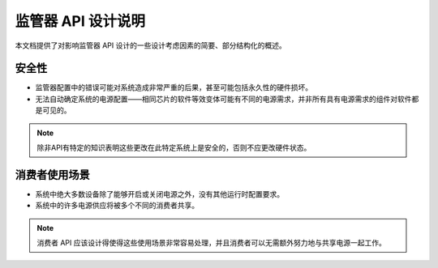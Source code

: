 监管器 API 设计说明
==========================

本文档提供了对影响监管器 API 设计的一些设计考虑因素的简要、部分结构化的概述。

安全性
------

- 监管器配置中的错误可能对系统造成非常严重的后果，甚至可能包括永久性的硬件损坏。
- 无法自动确定系统的电源配置——相同芯片的软件等效变体可能有不同的电源需求，并非所有具有电源需求的组件对软件都是可见的。

.. note::

    除非API有特定的知识表明这些更改在此特定系统上是安全的，否则不应更改硬件状态。

消费者使用场景
------------------

- 系统中绝大多数设备除了能够开启或关闭电源之外，没有其他运行时配置要求。
- 系统中的许多电源供应将被多个不同的消费者共享。

.. note::

    消费者 API 应该设计得使得这些使用场景非常容易处理，并且消费者可以无需额外努力地与共享电源一起工作。
